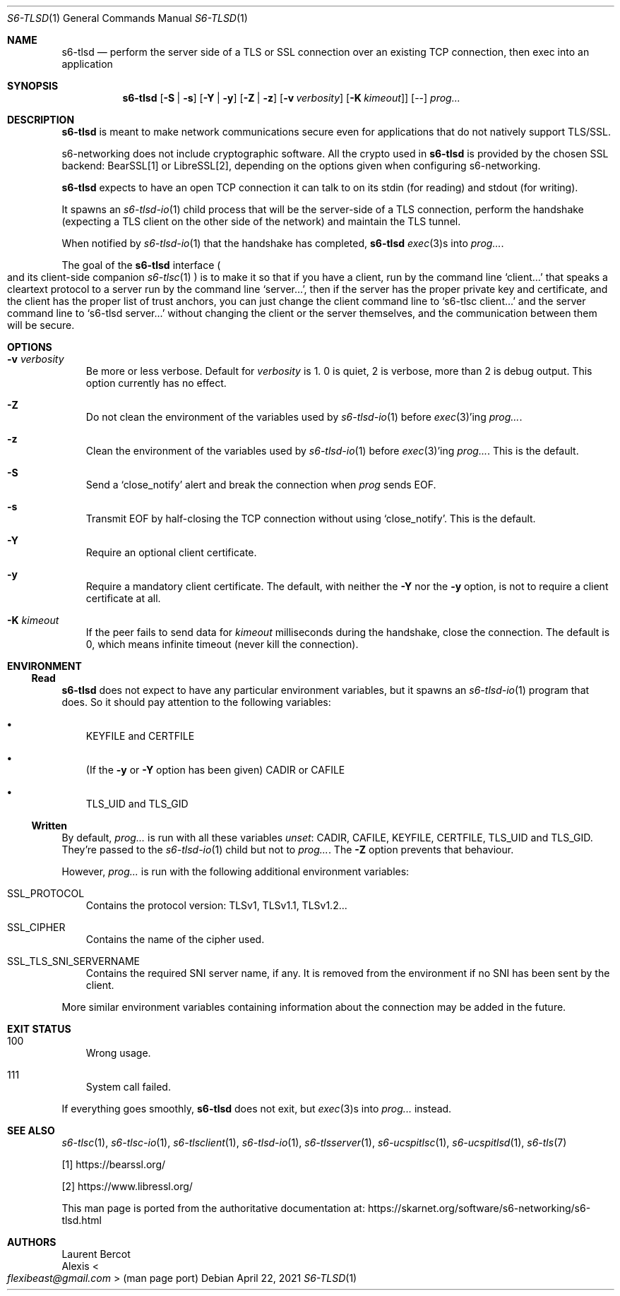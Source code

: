 .Dd April 22, 2021
.Dt S6-TLSD 1
.Os
.Sh NAME
.Nm s6-tlsd
.Nd perform the server side of a TLS or SSL connection over an existing TCP connection, then exec into an application
.Sh SYNOPSIS
.Nm
.Op Fl S | Fl s
.Op Fl Y | Fl y
.Op Fl Z | Fl z
.Op Fl v Ar verbosity
.Op Fl K Ar kimeout ]
.Op --
.Ar prog...
.Sh DESCRIPTION
.Nm
is meant to make network communications secure even for applications
that do not natively support TLS/SSL.
.Pp
s6-networking does not include cryptographic software.
All the crypto used in
.Nm
is provided by the chosen SSL backend: BearSSL[1] or LibreSSL[2], depending on
the options given when configuring s6-networking.
.Pp
.Nm
expects to have an open TCP connection it can talk to on its stdin
(for reading) and stdout (for writing).
.Pp
It spawns an
.Xr s6-tlsd-io 1
child process that will be the server-side of a TLS connection,
perform the handshake (expecting a TLS client on the other side of the
network) and maintain the TLS tunnel.
.Pp
When notified by
.Xr s6-tlsd-io 1
that the handshake has completed,
.Nm
.Xr exec 3 Ns
s into
.Ar prog... .
.Pp
The goal of the
.Nm
interface
.Po
and its client-side companion
.Xr s6-tlsc 1
.Pc
is to make it so that if you have a client, run by the command line
.Ql client...
that speaks a cleartext protocol to a server
run by the command line
.Ql server... ,
then if the server
has the proper private key and certificate, and the client has
the proper list of trust anchors, you can just change the
client command line to
.Ql s6-tlsc client...
and the server command line to
.Ql s6-tlsd server...
without changing the client or the server themselves, and the
communication between them will be secure.
.Sh OPTIONS
.Bl -tag -width x
.It Fl v Ar verbosity
Be more or less verbose.
Default for
.Ar verbosity
is 1.
0 is quiet, 2 is verbose, more than 2 is debug output.
This option currently has no effect.
.It Fl Z
Do not clean the environment of the variables used by
.Xr s6-tlsd-io 1
before
.Xr exec 3 Ap
ing
.Ar prog... .
.It Fl z
Clean the environment of the variables used by
.Xr s6-tlsd-io 1
before
.Xr exec 3 Ap
ing
.Ar prog... .
This is the default.
.It Fl S
Send a
.Ql close_notify
alert and break the connection when
.Ar prog
sends EOF.
.It Fl s
Transmit EOF by half-closing the TCP connection without using
.Ql close_notify .
This is the default.
.It Fl Y
Require an optional client certificate.
.It Fl y
Require a mandatory client certificate.
The default, with neither the
.Fl Y
nor the
.Fl y
option, is not to require a client certificate at all.
.It Fl K Ar kimeout
If the peer fails to send data for
.Ar kimeout
milliseconds during the handshake, close the connection.
The default is 0, which means infinite timeout (never kill the
connection).
.El
.Sh ENVIRONMENT
.Ss Read
.Nm
does not expect to have any particular environment variables, but it
spawns an
.Xr s6-tlsd-io 1
program that does.
So it should pay attention to the following variables:
.Bl -bullet -width x
.It
.Ev KEYFILE
and
.Ev CERTFILE
.It
(If the
.Fl y
or
.Fl Y
option has been given)
.Ev CADIR
or
.Ev CAFILE
.It
.Ev TLS_UID
and
.Ev TLS_GID
.El
.Ss Written
By default,
.Ar prog...
is run with all these variables
.Em unset :
.Ev CADIR ,
.Ev CAFILE ,
.Ev KEYFILE ,
.Ev CERTFILE ,
.Ev TLS_UID
and
.Ev TLS_GID .
They're passed to the
.Xr s6-tlsd-io 1
child but not to
.Ar prog... .
The
.Fl Z
option prevents that behaviour.
.Pp
However,
.Ar prog...
is run with the following additional environment variables:
.Bl -tag -width x
.It Ev SSL_PROTOCOL
Contains the protocol version: TLSv1, TLSv1.1, TLSv1.2...
.It Ev SSL_CIPHER
Contains the name of the cipher used.
.It Ev SSL_TLS_SNI_SERVERNAME
Contains the required SNI server name, if any.
It is removed from the environment if no SNI has been sent by the
client.
.El
.Pp
More similar environment variables containing information about the
connection may be added in the future.
.Sh EXIT STATUS
.Bl -tag -width x
.It 100
Wrong usage.
.It 111
System call failed.
.El
.Pp
If everything goes smoothly,
.Nm
does not exit, but
.Xr exec 3 Ns
s into
.Ar prog...
instead.
.Sh SEE ALSO
.Xr s6-tlsc 1 ,
.Xr s6-tlsc-io 1 ,
.Xr s6-tlsclient 1 ,
.Xr s6-tlsd-io 1 ,
.Xr s6-tlsserver 1 ,
.Xr s6-ucspitlsc 1 ,
.Xr s6-ucspitlsd 1 ,
.Xr s6-tls 7
.Pp
[1]
.Lk https://bearssl.org/
.Pp
[2]
.Lk https://www.libressl.org/
.Pp
This man page is ported from the authoritative documentation at:
.Lk https://skarnet.org/software/s6-networking/s6-tlsd.html
.Sh AUTHORS
.An Laurent Bercot
.An Alexis Ao Mt flexibeast@gmail.com Ac (man page port)
